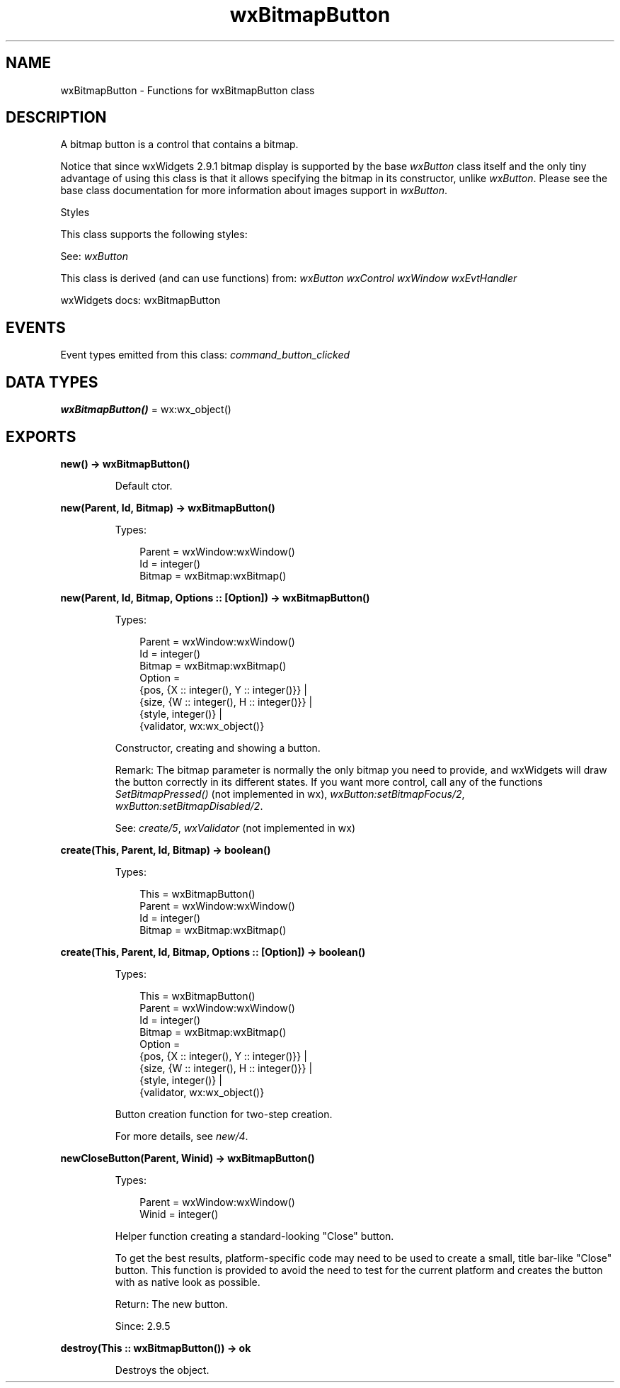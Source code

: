 .TH wxBitmapButton 3 "wx 2.2.2" "wxWidgets team." "Erlang Module Definition"
.SH NAME
wxBitmapButton \- Functions for wxBitmapButton class
.SH DESCRIPTION
.LP
A bitmap button is a control that contains a bitmap\&.
.LP
Notice that since wxWidgets 2\&.9\&.1 bitmap display is supported by the base \fIwxButton\fR\& class itself and the only tiny advantage of using this class is that it allows specifying the bitmap in its constructor, unlike \fIwxButton\fR\&\&. Please see the base class documentation for more information about images support in \fIwxButton\fR\&\&.
.LP
Styles
.LP
This class supports the following styles:
.LP
See: \fIwxButton\fR\& 
.LP
This class is derived (and can use functions) from: \fIwxButton\fR\& \fIwxControl\fR\& \fIwxWindow\fR\& \fIwxEvtHandler\fR\&
.LP
wxWidgets docs: wxBitmapButton
.SH "EVENTS"

.LP
Event types emitted from this class: \fIcommand_button_clicked\fR\&
.SH DATA TYPES
.nf

\fBwxBitmapButton()\fR\& = wx:wx_object()
.br
.fi
.SH EXPORTS
.LP
.nf

.B
new() -> wxBitmapButton()
.br
.fi
.br
.RS
.LP
Default ctor\&.
.RE
.LP
.nf

.B
new(Parent, Id, Bitmap) -> wxBitmapButton()
.br
.fi
.br
.RS
.LP
Types:

.RS 3
Parent = wxWindow:wxWindow()
.br
Id = integer()
.br
Bitmap = wxBitmap:wxBitmap()
.br
.RE
.RE
.LP
.nf

.B
new(Parent, Id, Bitmap, Options :: [Option]) -> wxBitmapButton()
.br
.fi
.br
.RS
.LP
Types:

.RS 3
Parent = wxWindow:wxWindow()
.br
Id = integer()
.br
Bitmap = wxBitmap:wxBitmap()
.br
Option = 
.br
    {pos, {X :: integer(), Y :: integer()}} |
.br
    {size, {W :: integer(), H :: integer()}} |
.br
    {style, integer()} |
.br
    {validator, wx:wx_object()}
.br
.RE
.RE
.RS
.LP
Constructor, creating and showing a button\&.
.LP
Remark: The bitmap parameter is normally the only bitmap you need to provide, and wxWidgets will draw the button correctly in its different states\&. If you want more control, call any of the functions \fISetBitmapPressed()\fR\& (not implemented in wx), \fIwxButton:setBitmapFocus/2\fR\&, \fIwxButton:setBitmapDisabled/2\fR\&\&.
.LP
See: \fIcreate/5\fR\&, \fIwxValidator\fR\& (not implemented in wx)
.RE
.LP
.nf

.B
create(This, Parent, Id, Bitmap) -> boolean()
.br
.fi
.br
.RS
.LP
Types:

.RS 3
This = wxBitmapButton()
.br
Parent = wxWindow:wxWindow()
.br
Id = integer()
.br
Bitmap = wxBitmap:wxBitmap()
.br
.RE
.RE
.LP
.nf

.B
create(This, Parent, Id, Bitmap, Options :: [Option]) -> boolean()
.br
.fi
.br
.RS
.LP
Types:

.RS 3
This = wxBitmapButton()
.br
Parent = wxWindow:wxWindow()
.br
Id = integer()
.br
Bitmap = wxBitmap:wxBitmap()
.br
Option = 
.br
    {pos, {X :: integer(), Y :: integer()}} |
.br
    {size, {W :: integer(), H :: integer()}} |
.br
    {style, integer()} |
.br
    {validator, wx:wx_object()}
.br
.RE
.RE
.RS
.LP
Button creation function for two-step creation\&.
.LP
For more details, see \fInew/4\fR\&\&.
.RE
.LP
.nf

.B
newCloseButton(Parent, Winid) -> wxBitmapButton()
.br
.fi
.br
.RS
.LP
Types:

.RS 3
Parent = wxWindow:wxWindow()
.br
Winid = integer()
.br
.RE
.RE
.RS
.LP
Helper function creating a standard-looking "Close" button\&.
.LP
To get the best results, platform-specific code may need to be used to create a small, title bar-like "Close" button\&. This function is provided to avoid the need to test for the current platform and creates the button with as native look as possible\&.
.LP
Return: The new button\&.
.LP
Since: 2\&.9\&.5
.RE
.LP
.nf

.B
destroy(This :: wxBitmapButton()) -> ok
.br
.fi
.br
.RS
.LP
Destroys the object\&.
.RE